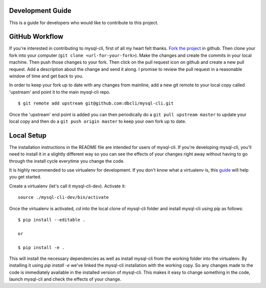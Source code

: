 Development Guide
-----------------
This is a guide for developers who would like to contribute to this project.

GitHub Workflow
---------------

If you're interested in contributing to mysql-cli, first of all my heart felt
thanks. `Fork the project <https://github.com/dbcli/mysql-cli>`_ in github.  Then
clone your fork into your computer (``git clone <url-for-your-fork>``).  Make
the changes and create the commits in your local machine. Then push those
changes to your fork. Then click on the pull request icon on github and create
a new pull request. Add a description about the change and send it along. I
promise to review the pull request in a reasonable window of time and get back
to you. 

In order to keep your fork up to date with any changes from mainline, add a new
git remote to your local copy called 'upstream' and point it to the main mysql-cli
repo.

:: 

   $ git remote add upstream git@github.com:dbcli/mysql-cli.git

Once the 'upstream' end point is added you can then periodically do a ``git
pull upstream master`` to update your local copy and then do a ``git push
origin master`` to keep your own fork up to date. 

Local Setup
-----------

The installation instructions in the README file are intended for users of
mysql-cli. If you're developing mysql-cli, you'll need to install it in a slightly
different way so you can see the effects of your changes right away without
having to go through the install cycle everytime you change the code.

It is highly recommended to use virtualenv for development. If you don't know
what a virtualenv is, this `guide <http://docs.python-guide.org/en/latest/dev/virtualenvs/#virtual-environments>`_
will help you get started.

Create a virtualenv (let's call it mysql-cli-dev). Activate it:

::

    source ./mysql-cli-dev/bin/activate

Once the virtualenv is activated, `cd` into the local clone of mysql-cli folder
and install mysql-cli using pip as follows:

::

    $ pip install --editable .

    or

    $ pip install -e .

This will install the necessary dependencies as well as install mysql-cli from the
working folder into the virtualenv. By installing it using `pip install -e`
we've linked the mysql-cli installation with the working copy. So any changes made
to the code is immediately available in the installed version of mysql-cli. This
makes it easy to change something in the code, launch mysql-cli and check the
effects of your change. 
